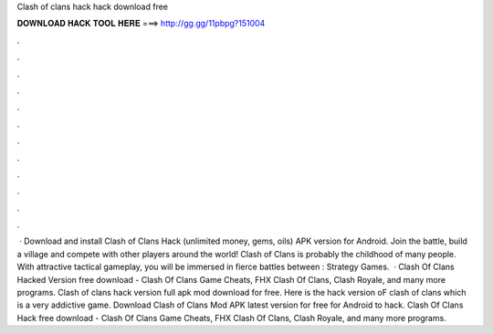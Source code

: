 Clash of clans hack hack download free

𝐃𝐎𝐖𝐍𝐋𝐎𝐀𝐃 𝐇𝐀𝐂𝐊 𝐓𝐎𝐎𝐋 𝐇𝐄𝐑𝐄 ===> http://gg.gg/11pbpg?151004

.

.

.

.

.

.

.

.

.

.

.

.

 · Download and install Clash of Clans Hack (unlimited money, gems, oils) APK version for Android. Join the battle, build a village and compete with other players around the world! Clash of Clans is probably the childhood of many people. With attractive tactical gameplay, you will be immersed in fierce battles between : Strategy Games.  · Clash Of Clans Hacked Version free download - Clash Of Clans Game Cheats, FHX Clash Of Clans, Clash Royale, and many more programs. Clash of clans hack version full apk mod download for free. Here is the hack version oF clash of clans which is a very addictive game. Download Clash of Clans Mod APK latest version for free for Android to hack. Clash Of Clans Hack free download - Clash Of Clans Game Cheats, FHX Clash Of Clans, Clash Royale, and many more programs.